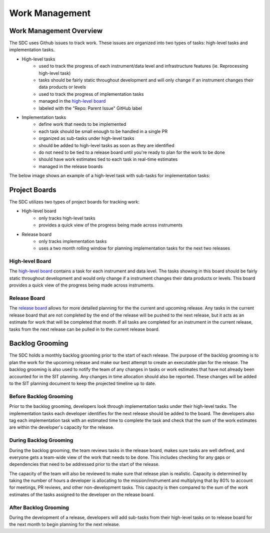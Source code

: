 .. _work-management:

Work Management
===============


Work Management Overview
------------------------

The SDC uses Github issues to track work. These issues are organized into two types of tasks: high-level tasks and implementation tasks.

- High-level tasks
    - used to track the progress of each instrument/data level and infrastructure features (ie. Reprocessing high-level task)
    - tasks should be fairly static throughout development and will only change if an instrument changes their data products or levels
    - used to track the progress of implementation tasks
    - managed in the `high-level board <https://github.com/orgs/IMAP-Science-Operations-Center/projects/2/views/32>`_
    - labeled with the "Repo: Parent Issue" GitHub label
- Implementation tasks
    - define work that needs to be implemented
    - each task should be small enough to be handled in a single PR
    - organized as sub-tasks under high-level tasks
    - should be added to high-level tasks as soon as they are identified
    - do not need to be tied to a release board until you're ready to plan for the work to be done
    - should have work estimates tied to each task in real-time estimates
    - managed in the release boards

The below image shows an example of a high-level task with sub-tasks for implementation tasks:

.. image:: ../_static/high-level-task.png
   :alt: High-level github task with sub-tasks



Project Boards
--------------

The SDC utilizes two types of project boards for tracking work:

- High-level board
    - only tracks high-level tasks
    - provides a quick view of the progress being made across instruments
- Release board
   - only tracks implementation tasks
   - uses a two month rolling window for planning implementation tasks for the next two releases


High-level Board
~~~~~~~~~~~~~~~~

The `high-level board <https://github.com/orgs/IMAP-Science-Operations-Center/projects/2/views/32>`_ contains a task for each instrument and data level. The tasks showing in this board should be fairly static throughout development and would only change if a instrument changes their data products or levels. This board provides a quick view of the progress being made across instruments.

Release Board
~~~~~~~~~~~~~

The `release board <https://github.com/orgs/IMAP-Science-Operations-Center/projects/2/views/30>`_ allows for more detailed planning for the the current and upcoming release.
Any tasks in the current release board that are not completed by the end of the release will be pushed to the next release, but it acts as an estimate for work that will be completed that month.
If all tasks are completed for an instrument in the current release, tasks from the next release can be pulled in to the current release board.

Backlog Grooming
----------------

The SDC holds a monthly backlog grooming prior to the start of each release. The purpose of the backlog grooming is to plan the work for the upcoming release and make our best attempt to create an executable plan for the release.
The backlog grooming is also used to notify the team of any changes in tasks or work estimates that have not already been accounted for in the SIT planning.
Any changes in time allocation should also be reported.
These changes will be added to the SIT planning document to keep the projected timeline up to date.

Before Backlog Grooming
~~~~~~~~~~~~~~~~~~~~~~~

Prior to the backlog grooming, developers look through implementation tasks under their high-level tasks. The implementation tasks each developer identifies for the next release should be added to the board.
The developers also tag each implementation task with an estimated time to complete the task and check that the sum of the work estimates are within the developer's capacity for the release.

During Backlog Grooming
~~~~~~~~~~~~~~~~~~~~~~~
During the backlog grooming, the team reviews tasks in the release board, makes sure tasks are well defined, and everyone gets a team-wide view of the work that needs to be done.
This includes checking for any gaps or dependencies that need to be addressed prior to the start of the release.

The capacity of the team will also be reviewed to make sure that release plan is realistic.
Capacity is determined by taking the number of hours a developer is allocating to the mission/instrument and multiplying that by 80% to account for meetings, PR reviews, and other non-development tasks.
This capacity is then compared to the sum of the work estimates of the tasks assigned to the developer on the release board.

After Backlog Grooming
~~~~~~~~~~~~~~~~~~~~~~~
During the development of a release, developers will add sub-tasks from their high-level tasks on to release board for the next month to begin planning for the next release.
